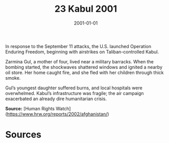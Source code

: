 #+TITLE: 23 Kabul 2001
#+DATE: 2001-01-01
#+HUGO_BASE_DIR: ../../
#+HUGO_SECTION: essays
#+HUGO_TAGS: civilian
#+EXPORT_FILE_NAME: 24-23-Kabul-2001.org
#+HUGO_CUSTOM_FRONT_MATTER: :location "Kabul, 2001" :year "2001"


In response to the September 11 attacks, the U.S. launched Operation Enduring Freedom, beginning with airstrikes on Taliban-controlled Kabul.

Zarmina Gul, a mother of four, lived near a military barracks. When the bombing started, the shockwaves shattered windows and ignited a nearby oil store. Her home caught fire, and she fled with her children through thick smoke.

Gul’s youngest daughter suffered burns, and local hospitals were overwhelmed. Kabul’s infrastructure was fragile; the air campaign exacerbated an already dire humanitarian crisis.

**Source:** [Human Rights Watch](https://www.hrw.org/reports/2002/afghanistan/)

* Sources
:PROPERTIES:
:EXPORT_EXCLUDE: t
:END:
